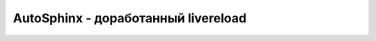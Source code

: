 .. rst3: filename: autosphinx

.. _chapter_autosphinx:

AutoSphinx - доработанный livereload
====================================

.. literalinclude :: ../bin/autosphinx
   :language: python

